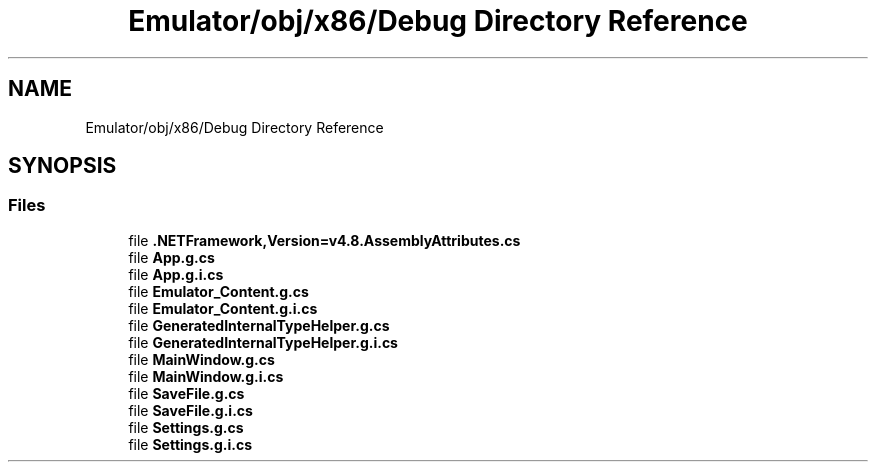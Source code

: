 .TH "Emulator/obj/x86/Debug Directory Reference" 3 "Sat Sep 24 2022" "Version beta" "WolfNet 6502 WorkBench Computer Emulator" \" -*- nroff -*-
.ad l
.nh
.SH NAME
Emulator/obj/x86/Debug Directory Reference
.SH SYNOPSIS
.br
.PP
.SS "Files"

.in +1c
.ti -1c
.RI "file \fB\&.NETFramework,Version=v4\&.8\&.AssemblyAttributes\&.cs\fP"
.br
.ti -1c
.RI "file \fBApp\&.g\&.cs\fP"
.br
.ti -1c
.RI "file \fBApp\&.g\&.i\&.cs\fP"
.br
.ti -1c
.RI "file \fBEmulator_Content\&.g\&.cs\fP"
.br
.ti -1c
.RI "file \fBEmulator_Content\&.g\&.i\&.cs\fP"
.br
.ti -1c
.RI "file \fBGeneratedInternalTypeHelper\&.g\&.cs\fP"
.br
.ti -1c
.RI "file \fBGeneratedInternalTypeHelper\&.g\&.i\&.cs\fP"
.br
.ti -1c
.RI "file \fBMainWindow\&.g\&.cs\fP"
.br
.ti -1c
.RI "file \fBMainWindow\&.g\&.i\&.cs\fP"
.br
.ti -1c
.RI "file \fBSaveFile\&.g\&.cs\fP"
.br
.ti -1c
.RI "file \fBSaveFile\&.g\&.i\&.cs\fP"
.br
.ti -1c
.RI "file \fBSettings\&.g\&.cs\fP"
.br
.ti -1c
.RI "file \fBSettings\&.g\&.i\&.cs\fP"
.br
.in -1c
